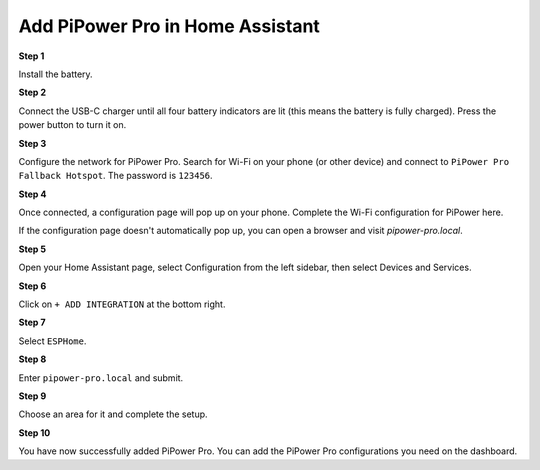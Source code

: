 Add PiPower Pro in Home Assistant
==============================================

**Step 1**

Install the battery.

**Step 2**

Connect the USB-C charger until all four battery indicators are 
lit (this means the battery is fully charged). 
Press the power button to turn it on.

**Step 3**

Configure the network for PiPower Pro. 
Search for Wi-Fi on your phone (or other device) 
and connect to ``PiPower Pro Fallback Hotspot``. The password is ``123456``.

.. image:: img/pipw_host.jpg

**Step 4**

Once connected, a configuration page will pop up on your phone. Complete the Wi-Fi configuration for PiPower here.

.. image:: img/pipw_wifi.jpg

If the configuration page doesn't automatically pop up, you can open a browser and visit `pipower-pro.local`.

**Step 5**

Open your Home Assistant page, select Configuration from the left sidebar, then select Devices and Services.

.. image:: img/sp230803_162403.png

**Step 6**

Click on ``+ ADD INTEGRATION`` at the bottom right.

.. image:: img/sp230803_162631.png

**Step 7**

Select ``ESPHome``.

.. image:: img/sp230803_162801.png

**Step 8**

Enter ``pipower-pro.local`` and submit.

.. image:: img/sp230803_162936.png

**Step 9**

Choose an area for it and complete the setup.

.. image:: img/sp230803_165117.png

**Step 10**

You have now successfully added PiPower Pro. You can add the PiPower Pro configurations you need on the dashboard.

